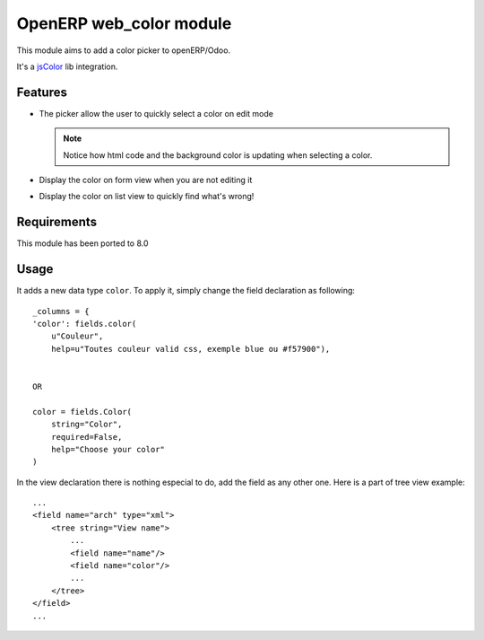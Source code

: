 ===========================
OpenERP web_color module
===========================

This module aims to add a color picker to openERP/Odoo.

It's a `jsColor <http://jscolor.com/>`_ lib integration.


Features
========

* The picker allow the user to quickly select a color on edit mode

  |picker|

  .. note::

      Notice how html code and the background color is updating when selecting a color.


* Display the color on form view when you are not editing it

  |formview|

* Display the color on list view to quickly find what's wrong!

  |listview|


Requirements
============

This module has been ported to 8.0


Usage
=====

It adds a new data type ``color``. To apply it, simply change the field
declaration as following::

    _columns = {
    'color': fields.color(
        u"Couleur",
        help=u"Toutes couleur valid css, exemple blue ou #f57900"),


    OR

    color = fields.Color(
        string="Color",
        required=False,
        help="Choose your color"
    )


In the view declaration there is nothing especial to do, 
add the field as any other one. Here is a part of tree view example::

    ...
    <field name="arch" type="xml">
        <tree string="View name">
            ...
            <field name="name"/>
            <field name="color"/>
            ...
        </tree>
    </field>
    ...


.. |picker| image:: ./doc/picker.png
.. |formview| image:: ./doc/form_view.png
.. |listview| image:: ./doc/list_view.png
